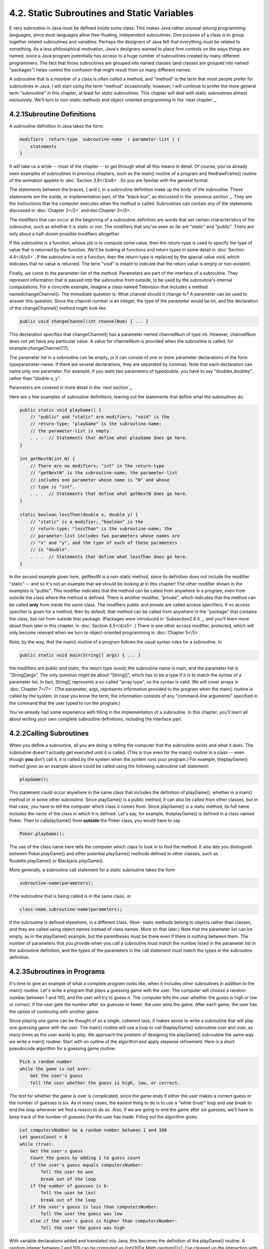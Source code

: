 
4.2. Static Subroutines and Static Variables
--------------------------------------------



E very subroutine in Java must be defined inside some class. This
makes Java rather unusual among programming languages, since most
languages allow free-floating, independent subroutines. One purpose of
a class is to group together related subroutines and variables.
Perhaps the designers of Java felt that everything must be related to
something. As a less philosophical motivation, Java's designers wanted
to place firm controls on the ways things are named, since a Java
program potentially has access to a huge number of subroutines created
by many different programmers. The fact that those subroutines are
grouped into named classes (and classes are grouped into named
"packages") helps control the confusion that might result from so many
different names.

A subroutine that is a member of a class is often called a method, and
"method" is the term that most people prefer for subroutines in Java.
I will start using the term "method" occasionally; however, I will
continue to prefer the more general term "subroutine" in this chapter,
at least for static subroutines. This chapter will deal with static
subroutines almost exclusively. We'll turn to non-static methods and
object-oriented programming in the `next chapter`_.





4.2.1Subroutine Definitions
~~~~~~~~~~~~~~~~~~~~~~~~~~~

A subroutine definition in Java takes the form:


.. code-block:: java

    
    modifiers  return-type  subroutine-name  ( parameter-list ) {
        statements
    }


It will take us a while -- most of the chapter -- to get through what
all this means in detail. Of course, you've already seen examples of
subroutines in previous chapters, such as the main() routine of a
program and thedrawFrame() routine of the animation applets in
:doc:`Section 3.8</3/s8>`. So you are familiar with the general format.

The statements between the braces, { and }, in a subroutine definition
make up the body of the subroutine. These statements are the inside,
or implementation part, of the "black box", as discussed in the
`previous section`_. They are the instructions that the computer
executes when the method is called. Subroutines can contain any of the
statements discussed in :doc:`Chapter 2</2>` and:doc:`Chapter 3</3>`.

The modifiers that can occur at the beginning of a subroutine
definition are words that set certain characteristics of the
subroutine, such as whether it is static or not. The modifiers that
you've seen so far are "static" and "public". There are only about a
half-dozen possible modifiers altogether.

If the subroutine is a function, whose job is to compute some value,
then the return-type is used to specify the type of value that is
returned by the function. We'll be looking at functions and return
types in some detail in :doc:`Section 4.4</4/s4>`. If the subroutine is not a
function, then the return-type is replaced by the special value void,
which indicates that no value is returned. The term "void" is meant to
indicate that the return value is empty or non-existent.

Finally, we come to the parameter-list of the method. Parameters are
part of the interface of a subroutine. They represent information that
is passed into the subroutine from outside, to be used by the
subroutine's internal computations. For a concrete example, imagine a
class named Television that includes a method namedchangeChannel().
The immediate question is: What channel should it change to? A
parameter can be used to answer this question. Since the channel
number is an integer, the type of the parameter would be int, and the
declaration of the changeChannel() method might look like


.. code-block:: java

    public void changeChannel(int channelNum) { ... }


This declaration specifies that changeChannel() has a parameter named
channelNum of type int. However, channelNum does not yet have any
particular value. A value for channelNum is provided when the
subroutine is called; for example:changeChannel(17);

The parameter list in a subroutine can be empty, or it can consist of
one or more parameter declarations of the form typeparameter-name. If
there are several declarations, they are separated by commas. Note
that each declaration can name only one parameter. For example, if you
want two parameters of typedouble, you have to say "doublex,doubley",
rather than "double x, y".

Parameters are covered in more detail in the `next section`_.

Here are a few examples of subroutine definitions, leaving out the
statements that define what the subroutines do:


.. code-block:: java

    public static void playGame() {
        // "public" and "static" are modifiers; "void" is the 
        // return-type; "playGame" is the subroutine-name; 
        // the parameter-list is empty.
        . . .  // Statements that define what playGame does go here.
    }
    
    int getNextN(int N) {
        // There are no modifiers; "int" in the return-type
        // "getNextN" is the subroutine-name; the parameter-list 
        // includes one parameter whose name is "N" and whose 
        // type is "int".
        . . .  // Statements that define what getNextN does go here.
    }
    
    static boolean lessThan(double x, double y) {
        // "static" is a modifier; "boolean" is the
        // return-type; "lessThan" is the subroutine-name; the 
        // parameter-list includes two parameters whose names are 
        // "x" and "y", and the type of each of these parameters 
        // is "double".
        . . .  // Statements that define what lessThan does go here.
    }


In the second example given here, getNextN is a non-static method,
since its definition does not include the modifier "static" -- and so
it's not an example that we should be looking at in this chapter! The
other modifier shown in the examples is "public". This modifier
indicates that the method can be called from anywhere in a program,
even from outside the class where the method is defined. There is
another modifier, "private", which indicates that the method can be
called **only** from inside the same class. The modifiers public and
private are called access specifiers. If no access specifier is given
for a method, then by default, that method can be called from anywhere
in the "package" that contains the class, but not from outside that
package. (Packages were introduced in `Subsection2.6.4`_, and you'll
learn more about them later in this chapter, in :doc:`Section 4.5</4/s5>`.) There
is one other access modifier, protected, which will only become
relevant when we turn to object-oriented programming in :doc:`Chapter 5</5>`.

Note, by the way, that the main() routine of a program follows the
usual syntax rules for a subroutine. In


.. code-block:: java

    public static void main(String[] args) { ... }


the modifiers are public and static, the return type isvoid, the
subroutine name is main, and the parameter list is "String[]args". The
only question might be about "String[]", which has to be a type if it
is to match the syntax of a parameter list. In fact, String[]
represents a so-called "array type", so the syntax is valid. We will
cover arrays in :doc:`Chapter 7</7>`. (The parameter, args, represents
information provided to the program when the main() routine is called
by the system. In case you know the term, the information consists of
any "command-line arguments" specified in the command that the user
typed to run the program.)

You've already had some experience with filling in the implementation
of a subroutine. In this chapter, you'll learn all about writing your
own complete subroutine definitions, including the interface part.





4.2.2Calling Subroutines
~~~~~~~~~~~~~~~~~~~~~~~~

When you define a subroutine, all you are doing is telling the
computer that the subroutine exists and what it does. The subroutine
doesn't actually get executed until it is called. (This is true even
for the main() routine in a class -- even though **you** don't call
it, it is called by the system when the system runs your program.) For
example, theplayGame() method given as an example above could be
called using the following subroutine call statement:


.. code-block:: java

    playGame();


This statement could occur anywhere in the same class that includes
the definition of playGame(), whether in a main() method or in some
other subroutine. Since playGame() is a public method, it can also be
called from other classes, but in that case, you have to tell the
computer which class it comes from. Since playGame() is a static
method, its full name includes the name of the class in which it is
defined. Let's say, for example, thatplayGame() is defined in a class
named Poker. Then to callplayGame() from **outside** the Poker class,
you would have to say


.. code-block:: java

    Poker.playGame();


The use of the class name here tells the computer which class to look
in to find the method. It also lets you distinguish between
Poker.playGame() and other potential playGame() methods defined in
other classes, such as Roulette.playGame() or Blackjack.playGame().

More generally, a subroutine call statement for a static subroutine
takes the form


.. code-block:: java

    
    subroutine-name(parameters);


if the subroutine that is being called is in the same class, or


.. code-block:: java

    
    class-name.subroutine-name(parameters);


if the subroutine is defined elsewhere, in a different class. (Non-
static methods belong to objects rather than classes, and they are
called using object names instead of class names. More on that later.)
Note that the parameter list can be empty, as in the playGame()
example, but the parentheses must be there even if there is nothing
between them. The number of parameters that you provide when you call
a subroutine must match the number listed in the parameter list in the
subroutine definition, and the types of the parameters in the call
statement must match the types in the subroutine definition.





4.2.3Subroutines in Programs
~~~~~~~~~~~~~~~~~~~~~~~~~~~~

It's time to give an example of what a complete program looks like,
when it includes other subroutines in addition to the main() routine.
Let's write a program that plays a guessing game with the user. The
computer will choose a random number between 1 and 100, and the user
will try to guess it. The computer tells the user whether the guess is
high or low or correct. If the user gets the number after six guesses
or fewer, the user wins the game. After each game, the user has the
option of continuing with another game.

Since playing one game can be thought of as a single, coherent task,
it makes sense to write a subroutine that will play one guessing game
with the user. The main() routine will use a loop to call
theplayGame() subroutine over and over, as many times as the user
wants to play. We approach the problem of designing the playGame()
subroutine the same way we write a main() routine: Start with an
outline of the algorithm and apply stepwise refinement. Here is a
short pseudocode algorithm for a guessing game routine:


.. code-block:: java

    Pick a random number
    while the game is not over:
        Get the user's guess
        Tell the user whether the guess is high, low, or correct.


The test for whether the game is over is complicated, since the game
ends if either the user makes a correct guess or the number of guesses
is six. As in many cases, the easiest thing to do is to use a "while
(true)" loop and use break to end the loop whenever we find a reason
to do so. Also, if we are going to end the game after six guesses,
we'll have to keep track of the number of guesses that the user has
made. Filling out the algorithm gives:


.. code-block:: java

    Let computersNumber be a random number between 1 and 100
    Let guessCount = 0
    while (true):
        Get the user's guess
        Count the guess by adding 1 to guess count
        if the user's guess equals computersNumber:
            Tell the user he won
            break out of the loop
        if the number of guesses is 6:
            Tell the user he lost
            break out of the loop
        if the user's guess is less than computersNumber:
            Tell the user the guess was low
        else if the user's guess is higher than computersNumber:
            Tell the user the guess was high


With variable declarations added and translated into Java, this
becomes the definition of the playGame() routine. A random integer
between 1 and 100 can be computed as (int)(100* Math.random())+1. I've
cleaned up the interaction with the user to make it flow better.


.. code-block:: java

    static void playGame() {
        int computersNumber; // A random number picked by the computer.
        int usersGuess;      // A number entered by user as a guess.
        int guessCount;      // Number of guesses the user has made.
        computersNumber = (int)(100 * Math.random()) + 1;
                 // The value assigned to computersNumber is a randomly
                 //    chosen integer between 1 and 100, inclusive.
        guessCount = 0;
        TextIO.putln();
        TextIO.put("What is your first guess? ");
        while (true) {
           usersGuess = TextIO.getInt();  // Get the user's guess.
           guessCount++;
           if (usersGuess == computersNumber) {
              TextIO.putln("You got it in " + guessCount
                      + " guesses!  My number was " + computersNumber);
              break;  // The game is over; the user has won.
           }
           if (guessCount == 6) {
              TextIO.putln("You didn't get the number in 6 guesses.");
              TextIO.putln("You lose.  My number was " + computersNumber);
              break;  // The game is over; the user has lost.
           }
           // If we get to this point, the game continues.
           // Tell the user if the guess was too high or too low.
           if (usersGuess < computersNumber)
              TextIO.put("That's too low.  Try again: ");
           else if (usersGuess > computersNumber)
              TextIO.put("That's too high.  Try again: ");
        }
        TextIO.putln();
    } // end of playGame()


Now, where exactly should you put this? It should be part of the same
class as the main() routine, but **not** inside the main routine. It
is not legal to have one subroutine physically nested inside another.
Themain() routine will **call** playGame(), but not contain it
physically. You can put the definition of playGame() either before or
after the main() routine. Java is not very picky about having the
members of a class in any particular order.

It's pretty easy to write the main routine. You've done things like
this before. Here's what the complete program looks like (except that
a serious program needs more comments than I've included here).


.. code-block:: java

    public class GuessingGame {
    
       public static void main(String[] args) {
          TextIO.putln("Let's play a game.  I'll pick a number between");
          TextIO.putln("1 and 100, and you try to guess it.");
          boolean playAgain;
          do {
             playGame();  // call subroutine to play one game
             TextIO.put("Would you like to play again? ");
             playAgain = TextIO.getlnBoolean();
          } while (playAgain);
          TextIO.putln("Thanks for playing.  Goodbye.");
       } // end of main()            
       
       static void playGame() {
           int computersNumber; // A random number picked by the computer.
           int usersGuess;      // A number entered by user as a guess.
           int guessCount;      // Number of guesses the user has made.
           computersNumber = (int)(100 * Math.random()) + 1;
                    // The value assigned to computersNumber is a randomly
                    //    chosen integer between 1 and 100, inclusive.
           guessCount = 0;
           TextIO.putln();
           TextIO.put("What is your first guess? ");
           while (true) {
              usersGuess = TextIO.getInt();  // Get the user's guess.
              guessCount++;
              if (usersGuess == computersNumber) {
                 TextIO.putln("You got it in " + guessCount
                         + " guesses!  My number was " + computersNumber);
                 break;  // The game is over; the user has won.
              }
              if (guessCount == 6) {
                 TextIO.putln("You didn't get the number in 6 guesses.");
                 TextIO.putln("You lose.  My number was " + computersNumber);
                 break;  // The game is over; the user has lost.
              }
              // If we get to this point, the game continues.
              // Tell the user if the guess was too high or too low.
              if (usersGuess < computersNumber)
                 TextIO.put("That's too low.  Try again: ");
              else if (usersGuess > computersNumber)
                 TextIO.put("That's too high.  Try again: ");
           }
           TextIO.putln();
       } // end of playGame()
                   
    } // end of class GuessingGame


Take some time to read the program carefully and figure out how it
works. And try to convince yourself that even in this relatively
simple case, breaking up the program into two methods makes the
program easier to understand and probably made it easier to write each
piece.

You can try out a simulation of this program here:







4.2.4Member Variables
~~~~~~~~~~~~~~~~~~~~~

A class can include other things besides subroutines. In particular,
it can also include variable declarations. Of course, you can declare
variables **inside** subroutines. Those are called local variables.
However, you can also have variables that are not part of any
subroutine. To distinguish such variables from local variables, we
call them member variables, since they are members of a class.

Just as with subroutines, member variables can be either static or
non-static. In this chapter, we'll stick to static variables. A static
member variable belongs to the class itself, and it exists as long as
the class exists. Memory is allocated for the variable when the class
is first loaded by the Java interpreter. Any assignment statement that
assigns a value to the variable changes the content of that memory, no
matter where that assignment statement is located in the program. Any
time the variable is used in an expression, the value is fetched from
that same memory, no matter where the expression is located in the
program. This means that the value of a static member variable can be
set in one subroutine and used in another subroutine. Static member
variables are "shared" by all the static subroutines in the class. A
local variable in a subroutine, on the other hand, exists only while
that subroutine is being executed, and is completely inaccessible from
outside that one subroutine.

The declaration of a member variable looks just like the declaration
of a local variable except for two things: The member variable is
declared outside any subroutine (although it still has to be inside a
class), and the declaration can be marked with modifiers such as
static,public, and private. Since we are only working with static
member variables for now, every declaration of a member variable in
this chapter will include the modifier static. They might also be
marked as public or private. For example:


.. code-block:: java

    static String usersName;
    public static int numberOfPlayers;
    private static double velocity, time;


A static member variable that is not declared to be private can be
accessed from outside the class where it is defined, as well as
inside. When it is used in some other class, it must be referred to
with a compound identifier of the form class-name.variable-name. For
example, the System class contains the public static member variable
named out, and you use this variable in your own classes by referring
to System.out. Similarly,Math.PI is a public member variable in the
Math whose value is the mathematical constantπ. IfnumberOfPlayers is a
public static member variable in a class namedPoker, then subroutines
in the Poker class would refer to it simply as numberOfPlayers, while
subroutines in another class would refer to it as
Poker.numberOfPlayers.

As an example, let's add a static member variable to theGuessingGame
class that we wrote earlier in this section. This variable will be
used to keep track of how many games the user wins. We'll call the
variable gamesWon and declare it with the statement
"staticintgamesWon;". In the playGame() routine, we add 1 togamesWon
if the user wins the game. At the end of the main() routine, we print
out the value of gamesWon. It would be impossible to do the same thing
with a local variable, since we need access to the same variable from
both subroutines.

When you declare a local variable in a subroutine, you have to assign
a value to that variable before you can do anything with it. Member
variables, on the other hand are automatically initialized with a
default value. For numeric variables, the default value is zero. For
boolean variables, the default is false. And for char variables, it's
the unprintable character that has Unicode code number zero. (For
objects, such asStrings, the default initial value is a special value
callednull, which we won't encounter officially until later.)

Since it is of type int, the static member variablegamesWon
automatically gets assigned an initial value of zero. This happens to
be the correct initial value for a variable that is being used as a
counter. You can, of course, assign a different value to the variable
at the beginning of the main() routine if you are not satisfied with
the default initial value.

Here's a revised version of GuessingGame.java that includes
thegamesWon variable. The changes from the above version are shown in
red:


.. code-block:: java

    public class GuessingGame2 {
     
        static int gamesWon;      // The number of games won by
                                  //    the user.
     
        public static void main(String[] args) {
           gamesWon = 0;  // This is actually redundant, since 0 is 
                          //                  the default initial value.
           TextIO.putln("Let's play a game.  I'll pick a number between");
           TextIO.putln("1 and 100, and you try to guess it.");
           boolean playAgain;
           do {
              playGame();  // call subroutine to play one game
              TextIO.put("Would you like to play again? ");
              playAgain = TextIO.getlnBoolean();
           } while (playAgain);
           TextIO.putln();
           TextIO.putln("You won " + gamesWon + " games.");
           TextIO.putln("Thanks for playing.  Goodbye.");
        } // end of main()            
        
        static void playGame() {
            int computersNumber; // A random number picked by the computer.
            int usersGuess;      // A number entered by user as a guess.
            int guessCount;      // Number of guesses the user has made.
            computersNumber = (int)(100 * Math.random()) + 1;
                     // The value assigned to computersNumber is a randomly
                     //    chosen integer between 1 and 100, inclusive.
            guessCount = 0;
            TextIO.putln();
            TextIO.put("What is your first guess? ");
            while (true) {
               usersGuess = TextIO.getInt();  // Get the user's guess.
               guessCount++;
               if (usersGuess == computersNumber) {
                  TextIO.putln("You got it in " + guessCount
                          + " guesses!  My number was " + computersNumber);
                  gamesWon++;  // Count this game by incrementing gamesWon.
                  break;       // The game is over; the user has won.
               }
               if (guessCount == 6) {
                  TextIO.putln("You didn't get the number in 6 guesses.");
                  TextIO.putln("You lose.  My number was " + computersNumber);
                  break;  // The game is over; the user has lost.
               }
               // If we get to this point, the game continues.
               // Tell the user if the guess was too high or too low.
               if (usersGuess < computersNumber)
                  TextIO.put("That's too low.  Try again: ");
               else if (usersGuess > computersNumber)
                  TextIO.put("That's too high.  Try again: ");
            }
            TextIO.putln();
        } // end of playGame()
                    
    } // end of class GuessingGame2




